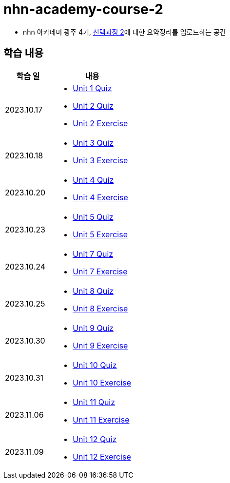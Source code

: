 = nhn-academy-course-2

* nhn 아카데미 광주 4기, link:https://math.hws.edu/javanotes/index.html[선택과정 2]에 대한 요약정리를 업로드하는 공간

== 학습 내용

[%header, cols="3, 5a"]
|===
^.>| 학습 일 
^.>| 내용

^.^| 2023.10.17
|   
    * link:https://github.com/ByunKi/nhn-academy-course-2/blob/main/quiz/Chapter_1.adoc[Unit 1 Quiz]
    * link:https://github.com/ByunKi/nhn-academy-course-2/blob/main/quiz/Chapter_2.adoc[Unit 2 Quiz]
    * link:https://github.com/ByunKi/nhn-academy-course-2/tree/main/exercise/unit_2[Unit 2 Exercise]

^.^| 2023.10.18
| 
    * link:https://github.com/ByunKi/nhn-academy-course-2/blob/main/quiz/Chapter_3.adoc[Unit 3 Quiz]
    * link:https://github.com/ByunKi/nhn-academy-course-2/tree/main/exercise/unit_3[Unit 3 Exercise]
    
^.^| 2023.10.20
| 
    * link:https://github.com/ByunKi/nhn-academy-course-2/blob/main/quiz/Chapter_4.adoc[Unit 4 Quiz]
    * link:https://github.com/ByunKi/nhn-academy-course-2/tree/main/exercise/unit_4[Unit 4 Exercise]

^.^| 2023.10.23
| 
    * link:https://github.com/ByunKi/nhn-academy-course-2/blob/main/quiz/Chapter_5.adoc[Unit 5 Quiz]
    * link:https://github.com/ByunKi/nhn-academy-course-2/tree/main/exercise/unit_5[Unit 5 Exercise]

^.^| 2023.10.24
| 
    * link:https://github.com/ByunKi/nhn-academy-course-2/blob/main/quiz/Chapter_7.adoc[Unit 7 Quiz]
    * link:https://github.com/ByunKi/nhn-academy-course-2/tree/main/exercise/unit_7[Unit 7 Exercise]

^.^| 2023.10.25
| 
    * link:https://github.com/ByunKi/nhn-academy-course-2/blob/main/quiz/Chapter_8.adoc[Unit 8 Quiz]
    * link:https://github.com/ByunKi/nhn-academy-course-2/tree/main/exercise/unit_8[Unit 8 Exercise]

^.^| 2023.10.30
| 
    * link:https://github.com/ByunKi/nhn-academy-course-2/blob/main/quiz/Chapter_9.adoc[Unit 9 Quiz]
    * link:https://github.com/ByunKi/nhn-academy-course-2/tree/main/exercise/unit_9[Unit 9 Exercise]

^.^| 2023.10.31
| 
    * link:https://github.com/ByunKi/nhn-academy-course-2/blob/main/quiz/Chapter_10.adoc[Unit 10 Quiz]
    * link:https://github.com/ByunKi/nhn-academy-course-2/tree/main/exercise/unit_10[Unit 10 Exercise]

^.^| 2023.11.06
| 
    * link:https://github.com/ByunKi/nhn-academy-course-2/blob/main/quiz/Chapter_11.adoc[Unit 11 Quiz]
    * link:https://github.com/ByunKi/nhn-academy-course-2/tree/main/exercise/unit_11[Unit 11 Exercise]

^.^| 2023.11.09
| 
    * link:https://github.com/ByunKi/nhn-academy-course-2/blob/main/quiz/Chapter_12.adoc[Unit 12 Quiz]
    * link:https://github.com/ByunKi/nhn-academy-course-2/tree/main/exercise/unit_12[Unit 12 Exercise]
|===
